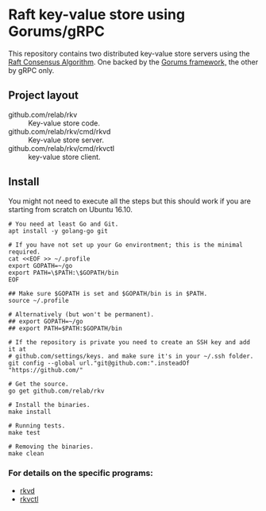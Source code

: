 * Raft key-value store using Gorums/gRPC

This repository contains two distributed key-value store servers using the [[https://raft.github.io/raft.pdf][Raft
Consensus Algorithm]]. One backed by the [[https://github.com/relab/gorums][Gorums framework,]] the other by gRPC only.

** Project layout

   - github.com/relab/rkv :: Key-value store code.
   - github.com/relab/rkv/cmd/rkvd :: Key-value store server.
   - github.com/relab/rkv/cmd/rkvctl :: key-value store client.

** Install

   You might not need to execute all the steps but this should work if you are
   starting from scratch on Ubuntu 16.10.

   #+BEGIN_SRC shell
     # You need at least Go and Git.
     apt install -y golang-go git

     # If you have not set up your Go environtment; this is the minimal required.
     cat <<EOF >> ~/.profile
     export GOPATH=~/go
     export PATH=\$PATH:\$GOPATH/bin
     EOF

     ## Make sure $GOPATH is set and $GOPATH/bin is in $PATH.
     source ~/.profile

     # Alternatively (but won't be permanent).
     ## export GOPATH=~/go
     ## export PATH=$PATH:$GOPATH/bin

     # If the repository is private you need to create an SSH key and add it at
     # github.com/settings/keys. and make sure it's in your ~/.ssh folder.
     git config --global url."git@github.com:".insteadOf "https://github.com/"

     # Get the source.
     go get github.com/relab/rkv

     # Install the binaries.
     make install

     # Running tests.
     make test

     # Removing the binaries.
     make clean
   #+END_SRC

*** For details on the specific programs:
    - [[https://github.com/relab/rkv/tree/master/cmd/rkvd][rkvd]]
    - [[https://github.com/relab/rkv/tree/master/cmd/rkvctl][rkvctl]]
